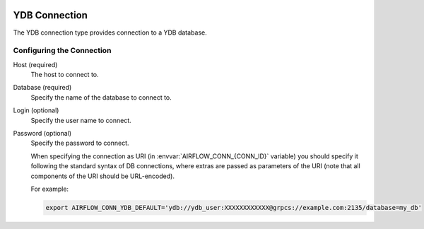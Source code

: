  .. Licensed to the Apache Software Foundation (ASF) under one
    or more contributor license agreements.  See the NOTICE file
    distributed with this work for additional information
    regarding copyright ownership.  The ASF licenses this file
    to you under the Apache License, Version 2.0 (the
    "License"); you may not use this file except in compliance
    with the License.  You may obtain a copy of the License at

 ..   http://www.apache.org/licenses/LICENSE-2.0

 .. Unless required by applicable law or agreed to in writing,
    software distributed under the License is distributed on an
    "AS IS" BASIS, WITHOUT WARRANTIES OR CONDITIONS OF ANY
    KIND, either express or implied.  See the License for the
    specific language governing permissions and limitations
    under the License.



.. _howto/connection:ydb:

YDB Connection
======================
The YDB connection type provides connection to a YDB database.

Configuring the Connection
--------------------------
Host (required)
    The host to connect to.

Database (required)
    Specify the name of the database to connect to.

Login (optional)
    Specify the user name to connect.

Password (optional)
    Specify the password to connect.

    When specifying the connection as URI (in :envvar:`AIRFLOW_CONN_{CONN_ID}` variable) you should specify it
    following the standard syntax of DB connections, where extras are passed as parameters
    of the URI (note that all components of the URI should be URL-encoded).

    For example:

    .. code-block:: bash

        export AIRFLOW_CONN_YDB_DEFAULT='ydb://ydb_user:XXXXXXXXXXXX@grpcs://example.com:2135/database=my_db'

